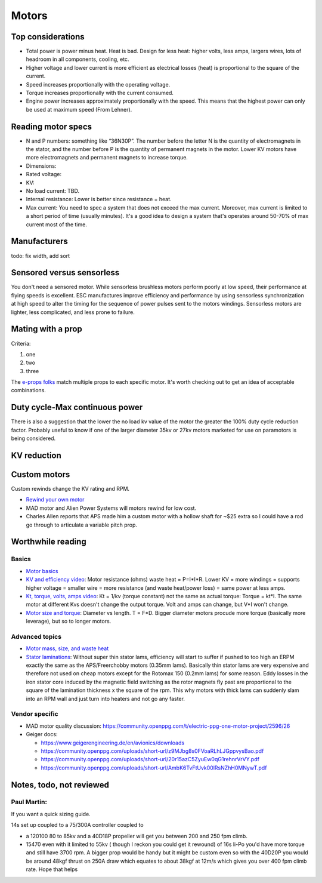 ************************************************
Motors
************************************************

.. image:: images/uc1.gif

Top considerations
==========================

* Total power is power minus heat. Heat is bad. Design for less heat: higher volts, less amps, largers wires, lots of headroom in all components, cooling, etc.
* Higher voltage and lower current is more efficient as electrical losses (heat) is proportional to the square of the current.
* Speed increases proportionally with the operating voltage.
* Torque increases proportionally with the current consumed.
* Engine power increases approximately proportionally with the speed. This means that the highest power can only be used at maximum speed (From Lehner).


Reading motor specs
============================

* N and P numbers: something like “36N30P”. The number before the letter N is the quantity of electromagnets in the stator, and the number before P is the quantity of permanent magnets in the motor.  Lower KV motors have more electromagnets and permanent magnets to increase torque.
* Dimensions: 
* Rated voltage: 
* KV: 
* No load current: TBD. 
* Internal resistance: Lower is better since resistance = heat. 
* Max current: You need to spec a system that does not exceed the max current. Moreover, max current is limited to a short period of time (usually minutes). It's a good idea to design a system that's operates around 50-70% of max current most of the time. 

  

Manufacturers
================================

todo: fix width, add sort

.. raw:: html

    <iframe src="https://docs.google.com/spreadsheets/d/e/2PACX-1vTZ5drQYvvp4srNMViieF0J0stG8gvPEdH_B7djQA4lOQ53DEMxsOmvscQ4TEEQP2fW-wIQpMl-eO5L/pubhtml?widget=true&amp;headers=false" width="100%" height="600px"></iframe>

Sensored versus sensorless
=============================

You don't need a sensored motor. While sensorless brushless motors perform poorly at low speed, their performance at flying speeds is excellent. ESC manufactures improve efficiency and performance by using  sensorless synchronization at high speed to alter the timing for the sequence of power pulses sent to the motors windings. Sensorless motors are lighter, less complicated, and less prone to failure.

Mating with a prop
============================

Criteria: 

#. one
#. two
#. three


The `e-props folks <https://ppg.e-props.fr/index.php?cPath=1>`_ match multiple props to each specific motor. It's worth checking out to get an idea of acceptable combinations.


Duty cycle-Max continuous power
===============================


There is also a suggestion that the lower the no load kv value of the motor the greater the 100% duty cycle reduction factor. Probably useful to know if one of the larger diameter 35kv or 27kv motors marketed for use on paramotors is being considered.

KV reduction
========================

.. image:: images/kvreduction.png

Custom motors
======================

Custom rewinds change the KV rating and RPM.

* `Rewind your own motor <https://www.youtube.com/watch?v=-sIVpOLYoqg&t=144sA>`_
* MAD motor and Alien Power Systems will motors rewind for low cost.
* Charles Allen reports that APS made him a custom motor with a hollow shaft for ~$25 extra so I could have a rod go through to articulate a variable pitch prop. 

Worthwhile reading
========================

Basics
------------------

* `Motor basics <https://oscarliang.com/quadcopter-motor-propeller/>`_
* `KV and efficiency video <https://www.youtube.com/watch?v=WqlQJw9YXhE>`_: Motor resistance (ohms) waste heat = P=I*I*R. Lower KV = more windings = supports higher voltage = smaller wire = more resistance (and waste heat/power loss) = same power at less amps. 
* `Kt, torque, volts, amps video <https://www.youtube.com/watch?v=xi7jxIkX2vY>`_: Kt = 1/kv (torque constant) not the same as actual torque: Torque = kt*I. The same motor at different Kvs doesn't change the output torque. Volt and amps can change, but V*I won't change.
* `Motor size and torque <https://www.youtube.com/watch?v=k2VDvL4wtJs>`_: Diameter vs length. T = F*D. Bigger diameter motors procude more torque (basically more leverage), but so to longer motors.

Advanced topics
-----------------------

* `Motor mass, size, and waste heat <https://community.openppg.com/t/paraglider-self-launching-system/2186/41>`_
* `Stator laminations <https://forum.hanggliding.org/viewtopic.php?t=35303>`_: Without super thin stator lams, efficiency will start to suffer if pushed to too high an ERPM exactly the same as the APS/Freerchobby motors (0.35mm lams). Basically thin stator lams are very expensive and therefore not used on cheap motors except for the Rotomax 150 (0.2mm lams) for some reason. Eddy losses in the iron stator core induced by the magnetic field switching as the rotor magnets fly past are proportional to the square of the lamination thickness x the square of the rpm. This why motors with thick lams can suddenly slam into an RPM wall and just turn into heaters and not go any faster.

Vendor specific
----------------------

* MAD motor quality discussion: https://community.openppg.com/t/electric-ppg-one-motor-project/2596/26
* Geiger docs: 

  * https://www.geigerengineering.de/en/avionics/downloads
  * https://community.openppg.com/uploads/short-url/z9MJbg8s0FVoaRLhLJGppvysBao.pdf
  * https://community.openppg.com/uploads/short-url/20r15azC5ZyuEw0qG1rehnrVrVY.pdf
  * https://community.openppg.com/uploads/short-url/AmbK6TvFtUvk00lRsNZhH0MNywT.pdf



Notes, todo, not reviewed
=================================


Paul Martin: 
-------------

If you want a quick sizing guide. 

14s set up coupled to a 75/300A controller coupled to 

* a 120100 80 to 85kv and a 40D18P propeller will get you between 200 and 250 fpm climb. 
* 15470 even with it limited to 55kv ( though I reckon you could get it rewound) of 16s li-Po you'd have more torque and still have 3700 rpm. A bigger prop would be handy but it might be custom even so with the 40D20P you would be around 48kgf thrust on 250A draw which equates to about 38kgf at 12m/s which gives you over 400 fpm climb rate. Hope that helps



